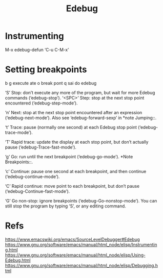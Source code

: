 #+Title: Edebug

* Instrumenting
M-x edebug-defun  ‘C-u C-M-x’

* Setting breakpoints
b
g execute ate o break pont
q sai do edebug

‘S’
     Stop: don’t execute any more of the program, but wait for more
     Edebug commands (‘edebug-stop’).
‘<SPC>’
     Step: stop at the next stop point encountered (‘edebug-step-mode’).

‘n’
     Next: stop at the next stop point encountered after an expression
     (‘edebug-next-mode’).  Also see ‘edebug-forward-sexp’ in *note
     Jumping::.

‘t’
     Trace: pause (normally one second) at each Edebug stop point
     (‘edebug-trace-mode’).

‘T’
     Rapid trace: update the display at each stop point, but don’t
     actually pause (‘edebug-Trace-fast-mode’).

‘g’
     Go: run until the next breakpoint (‘edebug-go-mode’).  *Note
     Breakpoints::.

‘c’
     Continue: pause one second at each breakpoint, and then continue
     (‘edebug-continue-mode’).

‘C’
     Rapid continue: move point to each breakpoint, but don’t pause
     (‘edebug-Continue-fast-mode’).

‘G’
     Go non-stop: ignore breakpoints (‘edebug-Go-nonstop-mode’).  You
     can still stop the program by typing ‘S’, or any editing command.


* Refs
https://www.emacswiki.org/emacs/SourceLevelDebugger#Edebug
https://www.gnu.org/software/emacs/manual/html_node/elisp/Instrumenting.html
https://www.gnu.org/software/emacs/manual/html_node/elisp/Using-Edebug.html
https://www.gnu.org/software/emacs/manual/html_node/elisp/Debugging.html

